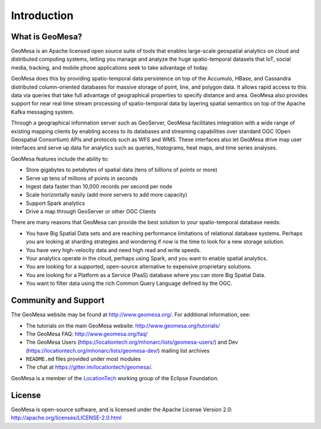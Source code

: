 Introduction
============

What is GeoMesa?
----------------

GeoMesa is an Apache licensed open source suite of tools that enables large-scale geospatial analytics on cloud and distributed computing systems, letting you manage and analyze the huge spatio-temporal datasets that IoT, social media, tracking, and mobile phone applications seek to take advantage of today. 

GeoMesa does this by providing spatio-temporal data persistence on top of the Accumulo, HBase, and Cassandra distributed column-oriented databases for massive storage of point, line, and polygon data. It allows rapid access to this data via queries that take full advantage of geographical properties to specify distance and area.  GeoMesa also provides support for near real time stream processing of spatio-temporal data by layering spatial semantics on top of the Apache Kafka messaging system. 

Through a geographical information server such as GeoServer, GeoMesa facilitates integration with a wide range of existing mapping clients by enabling access to its databases and streaming capabilities over standard OGC (Open Geospatial Consortium) APIs and protocols such as WFS and WMS. These interfaces also let GeoMesa drive map user interfaces and serve up data for analytics such as queries, histograms, heat maps, and time series analyses.

GeoMesa features include the ability to:

* Store gigabytes to petabytes of spatial data (tens of billions of points or more)
* Serve up tens of millions of points in seconds
* Ingest data faster than 10,000 records per second per node
* Scale horizontally easily (add more servers to add more capacity)
* Support Spark analytics
* Drive a map through GeoServer or other OGC Clients

There are many reasons that GeoMesa can provide the best solution to your spatio-temporal database needs:

* You have Big Spatial Data sets and are reaching performance limitations of relational database systems. Perhaps you are looking at sharding strategies and wondering if now is the time to look for a new storage solution.
* You have very high-velocity data and need high read and write speeds.
* Your analytics operate in the cloud, perhaps using Spark, and you want to enable spatial analytics.
* You are looking for a supported, open-source alternative to expensive proprietary solutions.
* You are looking for a Platform as a Service (PaaS) database where you can store Big Spatial Data.
* You want to filter data using the rich Common Query Language defined by the OGC.

Community and Support
---------------------

The GeoMesa website may be found at http://www.geomesa.org/. For additional information, see:

* The tutorials on the main GeoMesa website: http://www.geomesa.org/tutorials/
* The GeoMesa FAQ: http://www.geomesa.org/faq/
* The GeoMesa Users (https://locationtech.org/mhonarc/lists/geomesa-users/) and 
  Dev (https://locationtech.org/mhonarc/lists/geomesa-dev/) mailing list archives
* ``README.md`` files provided under most modules
* The chat at https://gitter.im/locationtech/geomesa/.

|locationtech-icon|

GeoMesa is a member of the `LocationTech <http://www.locationtech.org>`_ working group of the Eclipse Foundation.

License
-------

GeoMesa is open-source software, and is licensed under the Apache License Version 2.0: 
http://apache.org/licenses/LICENSE-2.0.html

.. |locationtech-icon| image:: _static/img/locationtech.png

